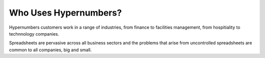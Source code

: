 ======================
Who Uses Hypernumbers?
======================

Hypernumbers customers work in a range of industries, from finance to facilities management, from hospitiality to technnology companies.

Spreadsheets are pervasive across all business sectors and the problems that arise from uncontrolled spreadsheets are common to all companies, big and small.
